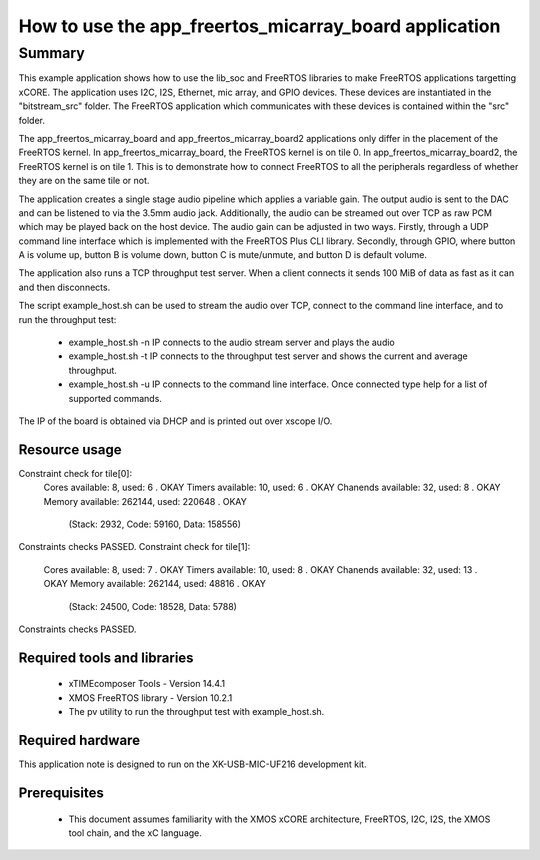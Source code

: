 How to use the app_freertos_micarray_board application
========================================

.. version:: 0.5.0

Summary
-------

This example application shows how to use the lib_soc and FreeRTOS libraries to
make FreeRTOS applications targetting xCORE. The application uses I2C, I2S,
Ethernet, mic array, and GPIO devices. These devices are instantiated in the
"bitstream_src" folder. The FreeRTOS application which communicates with these
devices is contained within the "src" folder.

The app_freertos_micarray_board and app_freertos_micarray_board2 applications
only differ in the placement of the FreeRTOS kernel. In app_freertos_micarray_board,
the FreeRTOS kernel is on tile 0. In app_freertos_micarray_board2, the FreeRTOS
kernel is on tile 1. This is to demonstrate how to connect FreeRTOS to all the
peripherals regardless of whether they are on the same tile or not.

The application creates a single stage audio pipeline which applies a variable
gain. The output audio is sent to the DAC and can be listened to via the 3.5mm
audio jack. Additionally, the audio can be streamed out over TCP as raw PCM which
may be played back on the host device. The audio gain can be adjusted in two ways.
Firstly, through a UDP command line interface which is implemented with the
FreeRTOS Plus CLI library. Secondly, through GPIO, where button A is volume up,
button B is volume down, button C is mute/unmute, and button D is default volume.

The application also runs a TCP throughput test server. When a client connects it
sends 100 MiB of data as fast as it can and then disconnects.

The script example_host.sh can be used to stream the audio over TCP, connect to the
command line interface, and to run the throughput test:
 - example_host.sh -n IP connects to the audio stream server and plays the audio
 - example_host.sh -t IP connects to the throughput test server and shows the current
   and average throughput.
 - example_host.sh -u IP connects to the command line interface. Once connected type
   help for a list of supported commands.
   
The IP of the board is obtained via DHCP and is printed out over xscope I/O.

Resource usage
............................
Constraint check for tile[0]:
  Cores available:            8,   used:          6 .  OKAY
  Timers available:          10,   used:          6 .  OKAY
  Chanends available:        32,   used:          8 .  OKAY
  Memory available:       262144,   used:      220648 .  OKAY
    (Stack: 2932, Code: 59160, Data: 158556)
Constraints checks PASSED.
Constraint check for tile[1]:
  Cores available:            8,   used:          7 .  OKAY
  Timers available:          10,   used:          8 .  OKAY
  Chanends available:        32,   used:         13 .  OKAY
  Memory available:       262144,   used:      48816 .  OKAY
    (Stack: 24500, Code: 18528, Data: 5788)
Constraints checks PASSED.

Required tools and libraries
............................
 * xTIMEcomposer Tools - Version 14.4.1 
 * XMOS FreeRTOS library - Version 10.2.1
 * The pv utility to run the throughput test with example_host.sh.

Required hardware
.................
This application note is designed to run on the XK-USB-MIC-UF216 development kit.

Prerequisites
.............
 * This document assumes familiarity with the XMOS xCORE
   architecture, FreeRTOS, I2C, I2S, the XMOS tool chain, and the xC language.

